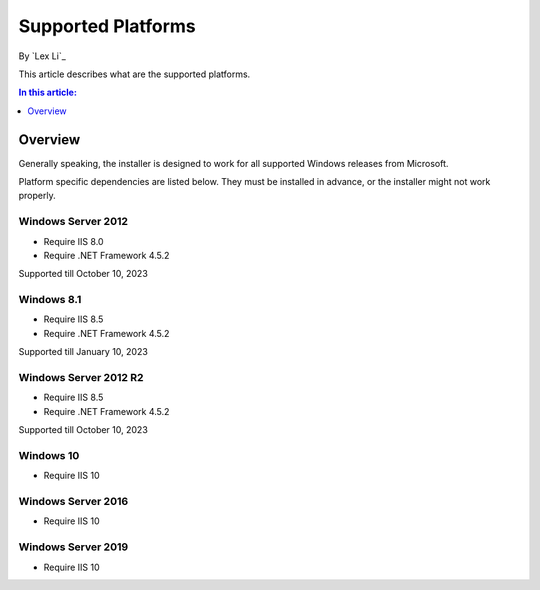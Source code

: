 Supported Platforms
===================

By `Lex Li`_

This article describes what are the supported platforms.

.. contents:: In this article:
  :local:
  :depth: 1

Overview
--------
Generally speaking, the installer is designed to work for all supported Windows
releases from Microsoft.

Platform specific dependencies are listed below. They must be installed in
advance, or the installer might not work properly.

Windows Server 2012
^^^^^^^^^^^^^^^^^^^
* Require IIS 8.0
* Require .NET Framework 4.5.2

Supported till October 10, 2023

Windows 8.1
^^^^^^^^^^^
* Require IIS 8.5
* Require .NET Framework 4.5.2

Supported till January 10, 2023

Windows Server 2012 R2
^^^^^^^^^^^^^^^^^^^^^^
* Require IIS 8.5
* Require .NET Framework 4.5.2

Supported till October 10, 2023

Windows 10
^^^^^^^^^^
* Require IIS 10

Windows Server 2016
^^^^^^^^^^^^^^^^^^^
* Require IIS 10

Windows Server 2019
^^^^^^^^^^^^^^^^^^^
* Require IIS 10
